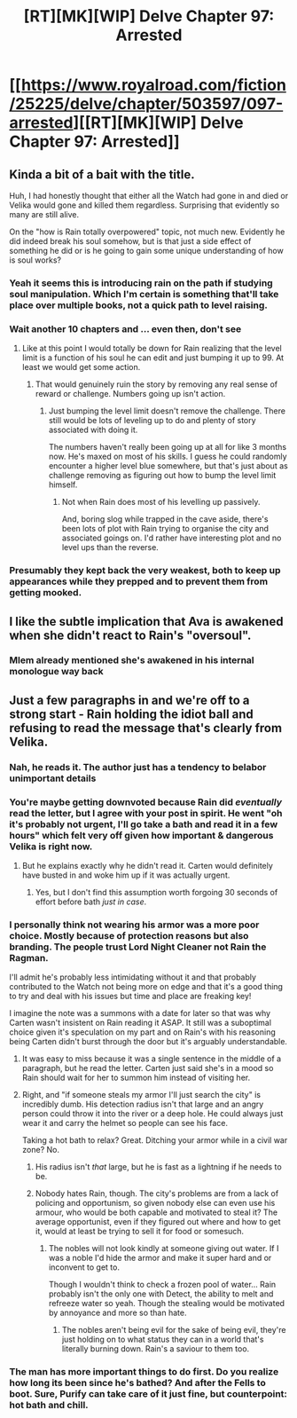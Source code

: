 #+TITLE: [RT][MK][WIP] Delve Chapter 97: Arrested

* [[https://www.royalroad.com/fiction/25225/delve/chapter/503597/097-arrested][[RT][MK][WIP] Delve Chapter 97: Arrested]]
:PROPERTIES:
:Author: xamueljones
:Score: 73
:DateUnix: 1590901274.0
:DateShort: 2020-May-31
:END:

** Kinda a bit of a bait with the title.

Huh, I had honestly thought that either all the Watch had gone in and died or Velika would gone and killed them regardless. Surprising that evidently so many are still alive.

On the "how is Rain totally overpowered" topic, not much new. Evidently he did indeed break his soul somehow, but is that just a side effect of something he did or is he going to gain some unique understanding of how is soul works?
:PROPERTIES:
:Author: Watchful1
:Score: 19
:DateUnix: 1590908634.0
:DateShort: 2020-May-31
:END:

*** Yeah it seems this is introducing rain on the path if studying soul manipulation. Which I'm certain is something that'll take place over multiple books, not a quick path to level raising.
:PROPERTIES:
:Author: EsquilaxM
:Score: 9
:DateUnix: 1590929501.0
:DateShort: 2020-May-31
:END:


*** Wait another 10 chapters and ... even then, don't see
:PROPERTIES:
:Author: NoYouTryAnother
:Score: 23
:DateUnix: 1590908727.0
:DateShort: 2020-May-31
:END:

**** Like at this point I would totally be down for Rain realizing that the level limit is a function of his soul he can edit and just bumping it up to 99. At least we would get some action.
:PROPERTIES:
:Author: Watchful1
:Score: 12
:DateUnix: 1590909001.0
:DateShort: 2020-May-31
:END:

***** That would genuinely ruin the story by removing any real sense of reward or challenge. Numbers going up isn't action.
:PROPERTIES:
:Author: TheColourOfHeartache
:Score: 5
:DateUnix: 1591043007.0
:DateShort: 2020-Jun-02
:END:

****** Just bumping the level limit doesn't remove the challenge. There still would be lots of leveling up to do and plenty of story associated with doing it.

The numbers haven't really been going up at all for like 3 months now. He's maxed on most of his skills. I guess he could randomly encounter a higher level blue somewhere, but that's just about as challenge removing as figuring out how to bump the level limit himself.
:PROPERTIES:
:Author: Watchful1
:Score: 4
:DateUnix: 1591043672.0
:DateShort: 2020-Jun-02
:END:

******* Not when Rain does most of his levelling up passively.

And, boring slog while trapped in the cave aside, there's been lots of plot with Rain trying to organise the city and associated goings on. I'd rather have interesting plot and no level ups than the reverse.
:PROPERTIES:
:Author: TheColourOfHeartache
:Score: 7
:DateUnix: 1591044019.0
:DateShort: 2020-Jun-02
:END:


*** Presumably they kept back the very weakest, both to keep up appearances while they prepped and to prevent them from getting mooked.
:PROPERTIES:
:Author: sibswagl
:Score: 4
:DateUnix: 1590918975.0
:DateShort: 2020-May-31
:END:


** I like the subtle implication that Ava is awakened when she didn't react to Rain's "oversoul".
:PROPERTIES:
:Author: xamueljones
:Score: 9
:DateUnix: 1590909420.0
:DateShort: 2020-May-31
:END:

*** Mlem already mentioned she's awakened in his internal monologue way back
:PROPERTIES:
:Author: EsquilaxM
:Score: 17
:DateUnix: 1590929332.0
:DateShort: 2020-May-31
:END:


** Just a few paragraphs in and we're off to a strong start - Rain holding the idiot ball and refusing to read the message that's clearly from Velika.
:PROPERTIES:
:Author: sephirothrr
:Score: -6
:DateUnix: 1590905232.0
:DateShort: 2020-May-31
:END:

*** Nah, he reads it. The author just has a tendency to belabor unimportant details
:PROPERTIES:
:Author: Rorschach_And_Prozac
:Score: 31
:DateUnix: 1590905712.0
:DateShort: 2020-May-31
:END:


*** You're maybe getting downvoted because Rain did /eventually/ read the letter, but I agree with your post in spirit. He went "oh it's probably not urgent, I'll go take a bath and read it in a few hours" which felt very off given how important & dangerous Velika is right now.
:PROPERTIES:
:Author: Roxolan
:Score: 12
:DateUnix: 1590951819.0
:DateShort: 2020-May-31
:END:

**** But he explains exactly why he didn't read it. Carten would definitely have busted in and woke him up if it was actually urgent.
:PROPERTIES:
:Author: Watchful1
:Score: 5
:DateUnix: 1590997243.0
:DateShort: 2020-Jun-01
:END:

***** Yes, but I don't find this assumption worth forgoing 30 seconds of effort before bath /just in case/.
:PROPERTIES:
:Author: Roxolan
:Score: 7
:DateUnix: 1591002410.0
:DateShort: 2020-Jun-01
:END:


*** I personally think not wearing his armor was a more poor choice. Mostly because of protection reasons but also branding. The people trust Lord Night Cleaner not Rain the Ragman.

I'll admit he's probably less intimidating without it and that probably contributed to the Watch not being more on edge and that it's a good thing to try and deal with his issues but time and place are freaking key!

I imagine the note was a summons with a date for later so that was why Carten wasn't insistent on Rain reading it ASAP. It still was a suboptimal choice given it's speculation on my part and on Rain's with his reasoning being Carten didn't burst through the door but it's arguably understandable.
:PROPERTIES:
:Author: Trew_McGuffin
:Score: 12
:DateUnix: 1590908717.0
:DateShort: 2020-May-31
:END:

**** It was easy to miss because it was a single sentence in the middle of a paragraph, but he read the letter. Carten just said she's in a mood so Rain should wait for her to summon him instead of visiting her.
:PROPERTIES:
:Author: lillarty
:Score: 32
:DateUnix: 1590910033.0
:DateShort: 2020-May-31
:END:


**** Right, and "if someone steals my armor I'll just search the city" is incredibly dumb. His detection radius isn't that large and an angry person could throw it into the river or a deep hole. He could always just wear it and carry the helmet so people can see his face.

Taking a hot bath to relax? Great. Ditching your armor while in a civil war zone? No.
:PROPERTIES:
:Author: RetardedWabbit
:Score: 9
:DateUnix: 1590987959.0
:DateShort: 2020-Jun-01
:END:

***** His radius isn't /that/ large, but he is fast as a lightning if he needs to be.
:PROPERTIES:
:Author: kaukamieli
:Score: 1
:DateUnix: 1591040727.0
:DateShort: 2020-Jun-02
:END:


***** Nobody hates Rain, though. The city's problems are from a lack of policing and opportunism, so given nobody else can even use his armour, who would be both capable and motivated to steal it? The average opportunist, even if they figured out where and how to get it, would at least be trying to sell it for food or somesuch.
:PROPERTIES:
:Author: Veedrac
:Score: 1
:DateUnix: 1591024030.0
:DateShort: 2020-Jun-01
:END:

****** The nobles will not look kindly at someone giving out water. If I was a noble I'd hide the armor and make it super hard and or inconvent to get to.

Though I wouldn't think to check a frozen pool of water... Rain probably isn't the only one with Detect, the ability to melt and refreeze water so yeah. Though the stealing would be motivated by annoyance and more so than hate.
:PROPERTIES:
:Author: Trew_McGuffin
:Score: 1
:DateUnix: 1591079934.0
:DateShort: 2020-Jun-02
:END:

******* The nobles aren't being evil for the sake of being evil, they're just holding on to what status they can in a world that's literally burning down. Rain's a saviour to them too.
:PROPERTIES:
:Author: Veedrac
:Score: 1
:DateUnix: 1591095493.0
:DateShort: 2020-Jun-02
:END:


*** The man has more important things to do first. Do you realize how long its been since he's bathed? And after the Fells to boot. Sure, Purify can take care of it just fine, but counterpoint: hot bath and chill.
:PROPERTIES:
:Author: PDNeznor
:Score: 6
:DateUnix: 1590909055.0
:DateShort: 2020-May-31
:END:
